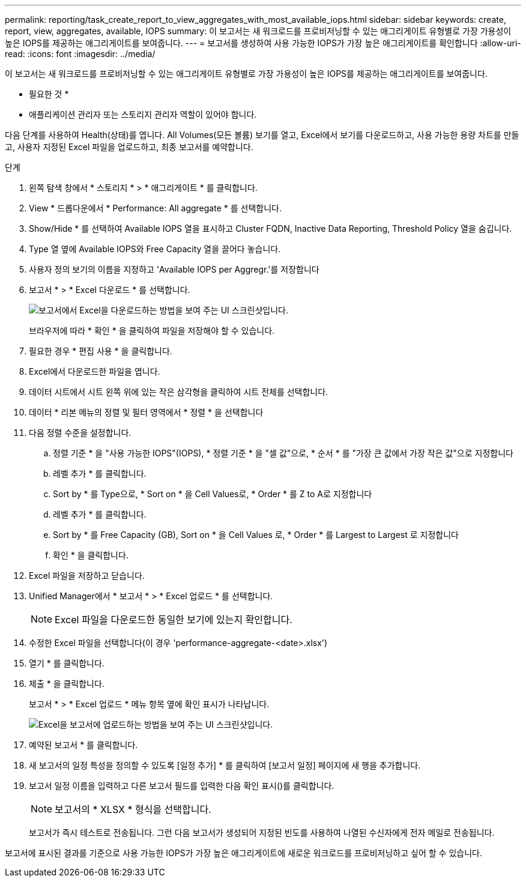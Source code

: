 ---
permalink: reporting/task_create_report_to_view_aggregates_with_most_available_iops.html 
sidebar: sidebar 
keywords: create, report, view, aggregates, available, IOPS 
summary: 이 보고서는 새 워크로드를 프로비저닝할 수 있는 애그리게이트 유형별로 가장 가용성이 높은 IOPS를 제공하는 애그리게이트를 보여줍니다. 
---
= 보고서를 생성하여 사용 가능한 IOPS가 가장 높은 애그리게이트를 확인합니다
:allow-uri-read: 
:icons: font
:imagesdir: ../media/


[role="lead"]
이 보고서는 새 워크로드를 프로비저닝할 수 있는 애그리게이트 유형별로 가장 가용성이 높은 IOPS를 제공하는 애그리게이트를 보여줍니다.

* 필요한 것 *

* 애플리케이션 관리자 또는 스토리지 관리자 역할이 있어야 합니다.


다음 단계를 사용하여 Health(상태)를 엽니다. All Volumes(모든 볼륨) 보기를 열고, Excel에서 보기를 다운로드하고, 사용 가능한 용량 차트를 만들고, 사용자 지정된 Excel 파일을 업로드하고, 최종 보고서를 예약합니다.

.단계
. 왼쪽 탐색 창에서 * 스토리지 * > * 애그리게이트 * 를 클릭합니다.
. View * 드롭다운에서 * Performance: All aggregate * 를 선택합니다.
. Show/Hide * 를 선택하여 Available IOPS 열을 표시하고 Cluster FQDN, Inactive Data Reporting, Threshold Policy 열을 숨깁니다.
. Type 열 옆에 Available IOPS와 Free Capacity 열을 끌어다 놓습니다.
. 사용자 정의 보기의 이름을 지정하고 'Available IOPS per Aggregr.'를 저장합니다
. 보고서 * > * Excel 다운로드 * 를 선택합니다.
+
image::../media/download_excel_menu.png[보고서에서 Excel을 다운로드하는 방법을 보여 주는 UI 스크린샷입니다.]

+
브라우저에 따라 * 확인 * 을 클릭하여 파일을 저장해야 할 수 있습니다.

. 필요한 경우 * 편집 사용 * 을 클릭합니다.
. Excel에서 다운로드한 파일을 엽니다.
. 데이터 시트에서 시트 왼쪽 위에 있는 작은 삼각형을 클릭하여 시트 전체를 선택합니다.
. 데이터 * 리본 메뉴의 정렬 및 필터 영역에서 * 정렬 * 을 선택합니다
. 다음 정렬 수준을 설정합니다.
+
.. 정렬 기준 * 을 "사용 가능한 IOPS"(IOPS), * 정렬 기준 * 을 "셀 값"으로, * 순서 * 를 "가장 큰 값에서 가장 작은 값"으로 지정합니다
.. 레벨 추가 * 를 클릭합니다.
.. Sort by * 를 Type으로, * Sort on * 을 Cell Values로, * Order * 를 Z to A로 지정합니다
.. 레벨 추가 * 를 클릭합니다.
.. Sort by * 를 Free Capacity (GB), Sort on * 을 Cell Values 로, * Order * 를 Largest to Largest 로 지정합니다
.. 확인 * 을 클릭합니다.


. Excel 파일을 저장하고 닫습니다.
. Unified Manager에서 * 보고서 * > * Excel 업로드 * 를 선택합니다.
+
[NOTE]
====
Excel 파일을 다운로드한 동일한 보기에 있는지 확인합니다.

====
. 수정한 Excel 파일을 선택합니다(이 경우 'performance-aggregate-<date>.xlsx')
. 열기 * 를 클릭합니다.
. 제출 * 을 클릭합니다.
+
보고서 * > * Excel 업로드 * 메뉴 항목 옆에 확인 표시가 나타납니다.

+
image::../media/upload_excel.png[Excel을 보고서에 업로드하는 방법을 보여 주는 UI 스크린샷입니다.]

. 예약된 보고서 * 를 클릭합니다.
. 새 보고서의 일정 특성을 정의할 수 있도록 [일정 추가] * 를 클릭하여 [보고서 일정] 페이지에 새 행을 추가합니다.
. 보고서 일정 이름을 입력하고 다른 보고서 필드를 입력한 다음 확인 표시(image:../media/blue_check.gif[""])를 클릭합니다.
+
[NOTE]
====
보고서의 * XLSX * 형식을 선택합니다.

====
+
보고서가 즉시 테스트로 전송됩니다. 그런 다음 보고서가 생성되어 지정된 빈도를 사용하여 나열된 수신자에게 전자 메일로 전송됩니다.



보고서에 표시된 결과를 기준으로 사용 가능한 IOPS가 가장 높은 애그리게이트에 새로운 워크로드를 프로비저닝하고 싶어 할 수 있습니다.
